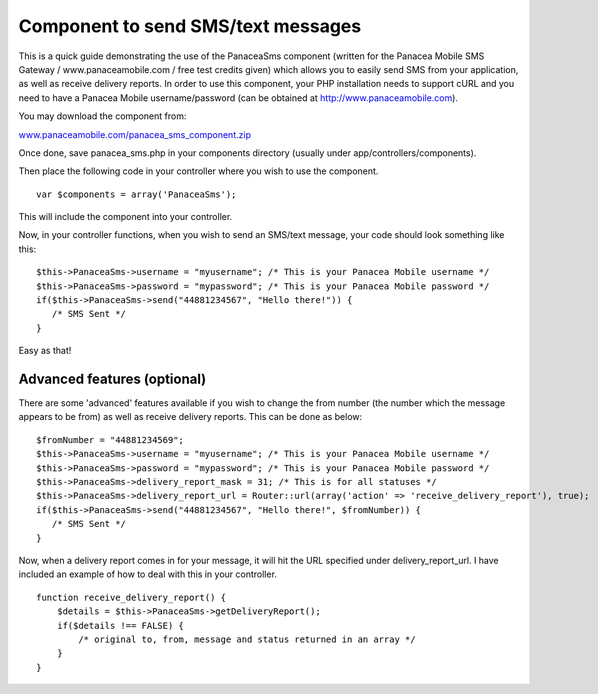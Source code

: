 Component to send SMS/text messages
===================================

This is a quick guide demonstrating the use of the PanaceaSms
component (written for the Panacea Mobile SMS Gateway /
www.panaceamobile.com / free test credits given) which allows you to
easily send SMS from your application, as well as receive delivery
reports.
In order to use this component, your PHP installation needs to support
cURL and you need to have a Panacea Mobile username/password (can be
obtained at `http://www.panaceamobile.com`_).

You may download the component from:

`www.panaceamobile.com/panacea_sms_component.zip`_

Once done, save panacea_sms.php in your components directory (usually
under app/controllers/components).

Then place the following code in your controller where you wish to use
the component.

::

    
    var $components = array('PanaceaSms');

This will include the component into your controller.

Now, in your controller functions, when you wish to send an SMS/text
message, your code should look something like this:

::

    
    $this->PanaceaSms->username = "myusername"; /* This is your Panacea Mobile username */
    $this->PanaceaSms->password = "mypassword"; /* This is your Panacea Mobile password */
    if($this->PanaceaSms->send("44881234567", "Hello there!")) {
       /* SMS Sent */
    }

Easy as that!


Advanced features (optional)
~~~~~~~~~~~~~~~~~~~~~~~~~~~~

There are some 'advanced' features available if you wish to change the
from number (the number which the message appears to be from) as well
as receive delivery reports. This can be done as below:

::

    
    $fromNumber = "44881234569";
    $this->PanaceaSms->username = "myusername"; /* This is your Panacea Mobile username */
    $this->PanaceaSms->password = "mypassword"; /* This is your Panacea Mobile password */
    $this->PanaceaSms->delivery_report_mask = 31; /* This is for all statuses */
    $this->PanaceaSms->delivery_report_url = Router::url(array('action' => 'receive_delivery_report'), true);
    if($this->PanaceaSms->send("44881234567", "Hello there!", $fromNumber)) {
       /* SMS Sent */
    }

Now, when a delivery report comes in for your message, it will hit the
URL specified under delivery_report_url. I have included an example of
how to deal with this in your controller.

::

    
    function receive_delivery_report() {
        $details = $this->PanaceaSms->getDeliveryReport();
        if($details !== FALSE) {
            /* original to, from, message and status returned in an array */
        }
    }



.. _http://www.panaceamobile.com: http://www.panaceamobile.com/
.. _www.panaceamobile.com/panacea_sms_component.zip: http://www.panaceamobile.com/panacea_sms_component.zip

.. author:: donald_jackson
.. categories:: articles, components
.. tags:: sms,text message,panacea mobile,http sms,Components

